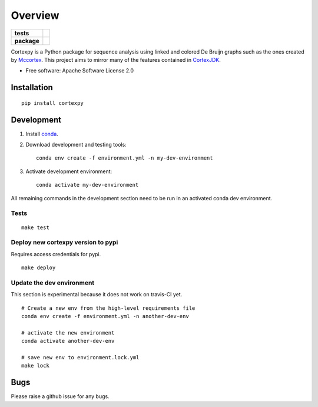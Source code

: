 ========
Overview
========

.. start-badges

.. list-table::
    :stub-columns: 1

    * - tests
      - | |travis|
        | |coveralls| |codecov|
    * - package
      - | |version| |wheel| |supported-versions| |supported-implementations|
        | |commits-since|

.. |travis| image:: https://travis-ci.org/winni2k/cortexpy.svg?branch=master
    :alt: Travis-CI Build Status
    :target: https://travis-ci.org/winni2k/cortexpy

.. |coveralls| image:: https://coveralls.io/repos/winni2k/cortexpy/badge.svg?branch=master&service=github
    :alt: Coverage Status
    :target: https://coveralls.io/r/winni2k/cortexpy

.. |codecov| image:: https://codecov.io/github/winni2k/cortexpy/coverage.svg?branch=master
    :alt: Coverage Status
    :target: https://codecov.io/github/winni2k/cortexpy

.. |version| image:: https://img.shields.io/pypi/v/cortexpy.svg
    :alt: PyPI Package latest release
    :target: https://pypi.python.org/pypi/cortexpy

.. |commits-since| image:: https://img.shields.io/github/commits-since/winni2k/cortexpy/0.46.0.svg
    :alt: Commits since latest release
    :target: https://github.com/winni2k/cortexpy/compare/0.46.0...master

.. |wheel| image:: https://img.shields.io/pypi/wheel/cortexpy.svg
    :alt: PyPI Wheel
    :target: https://pypi.python.org/pypi/cortexpy

.. |supported-versions| image:: https://img.shields.io/pypi/pyversions/cortexpy.svg
    :alt: Supported versions
    :target: https://pypi.python.org/pypi/cortexpy

.. |supported-implementations| image:: https://img.shields.io/pypi/implementation/cortexpy.svg
    :alt: Supported implementations
    :target: https://pypi.python.org/pypi/cortexpy


.. end-badges

Cortexpy is a Python package for sequence analysis using linked and colored De Bruijn graphs such as
the ones created by `Mccortex <https://github.com/mcveanlab/mccortex>`_.
This project aims to mirror many of the features contained in
`CortexJDK <https://github.com/mcveanlab/CortexJDK>`_.

* Free software: Apache Software License 2.0

Installation
============

::

    pip install cortexpy


Development
===========

1. Install `conda <https://docs.conda.io/en/latest/miniconda.html>`_.
2. Download development and testing tools::

    conda env create -f environment.yml -n my-dev-environment

3. Activate development environment::

    conda activate my-dev-environment

All remaining commands in the development section need to be run in an activated
conda dev environment.

Tests
~~~~~

::

    make test

Deploy new cortexpy version to pypi
~~~~~~~~~~~~~~~~~~~~~~~~~~~~~~~~~~~

Requires access credentials for pypi.

::

    make deploy

Update the dev environment
~~~~~~~~~~~~~~~~~~~~~~~~~~

This section is experimental because it does not work on travis-CI yet.

::

    # Create a new env from the high-level requirements file
    conda env create -f environment.yml -n another-dev-env

    # activate the new environment
    conda activate another-dev-env

    # save new env to environment.lock.yml
    make lock

Bugs
====

Please raise a github issue for any bugs.


